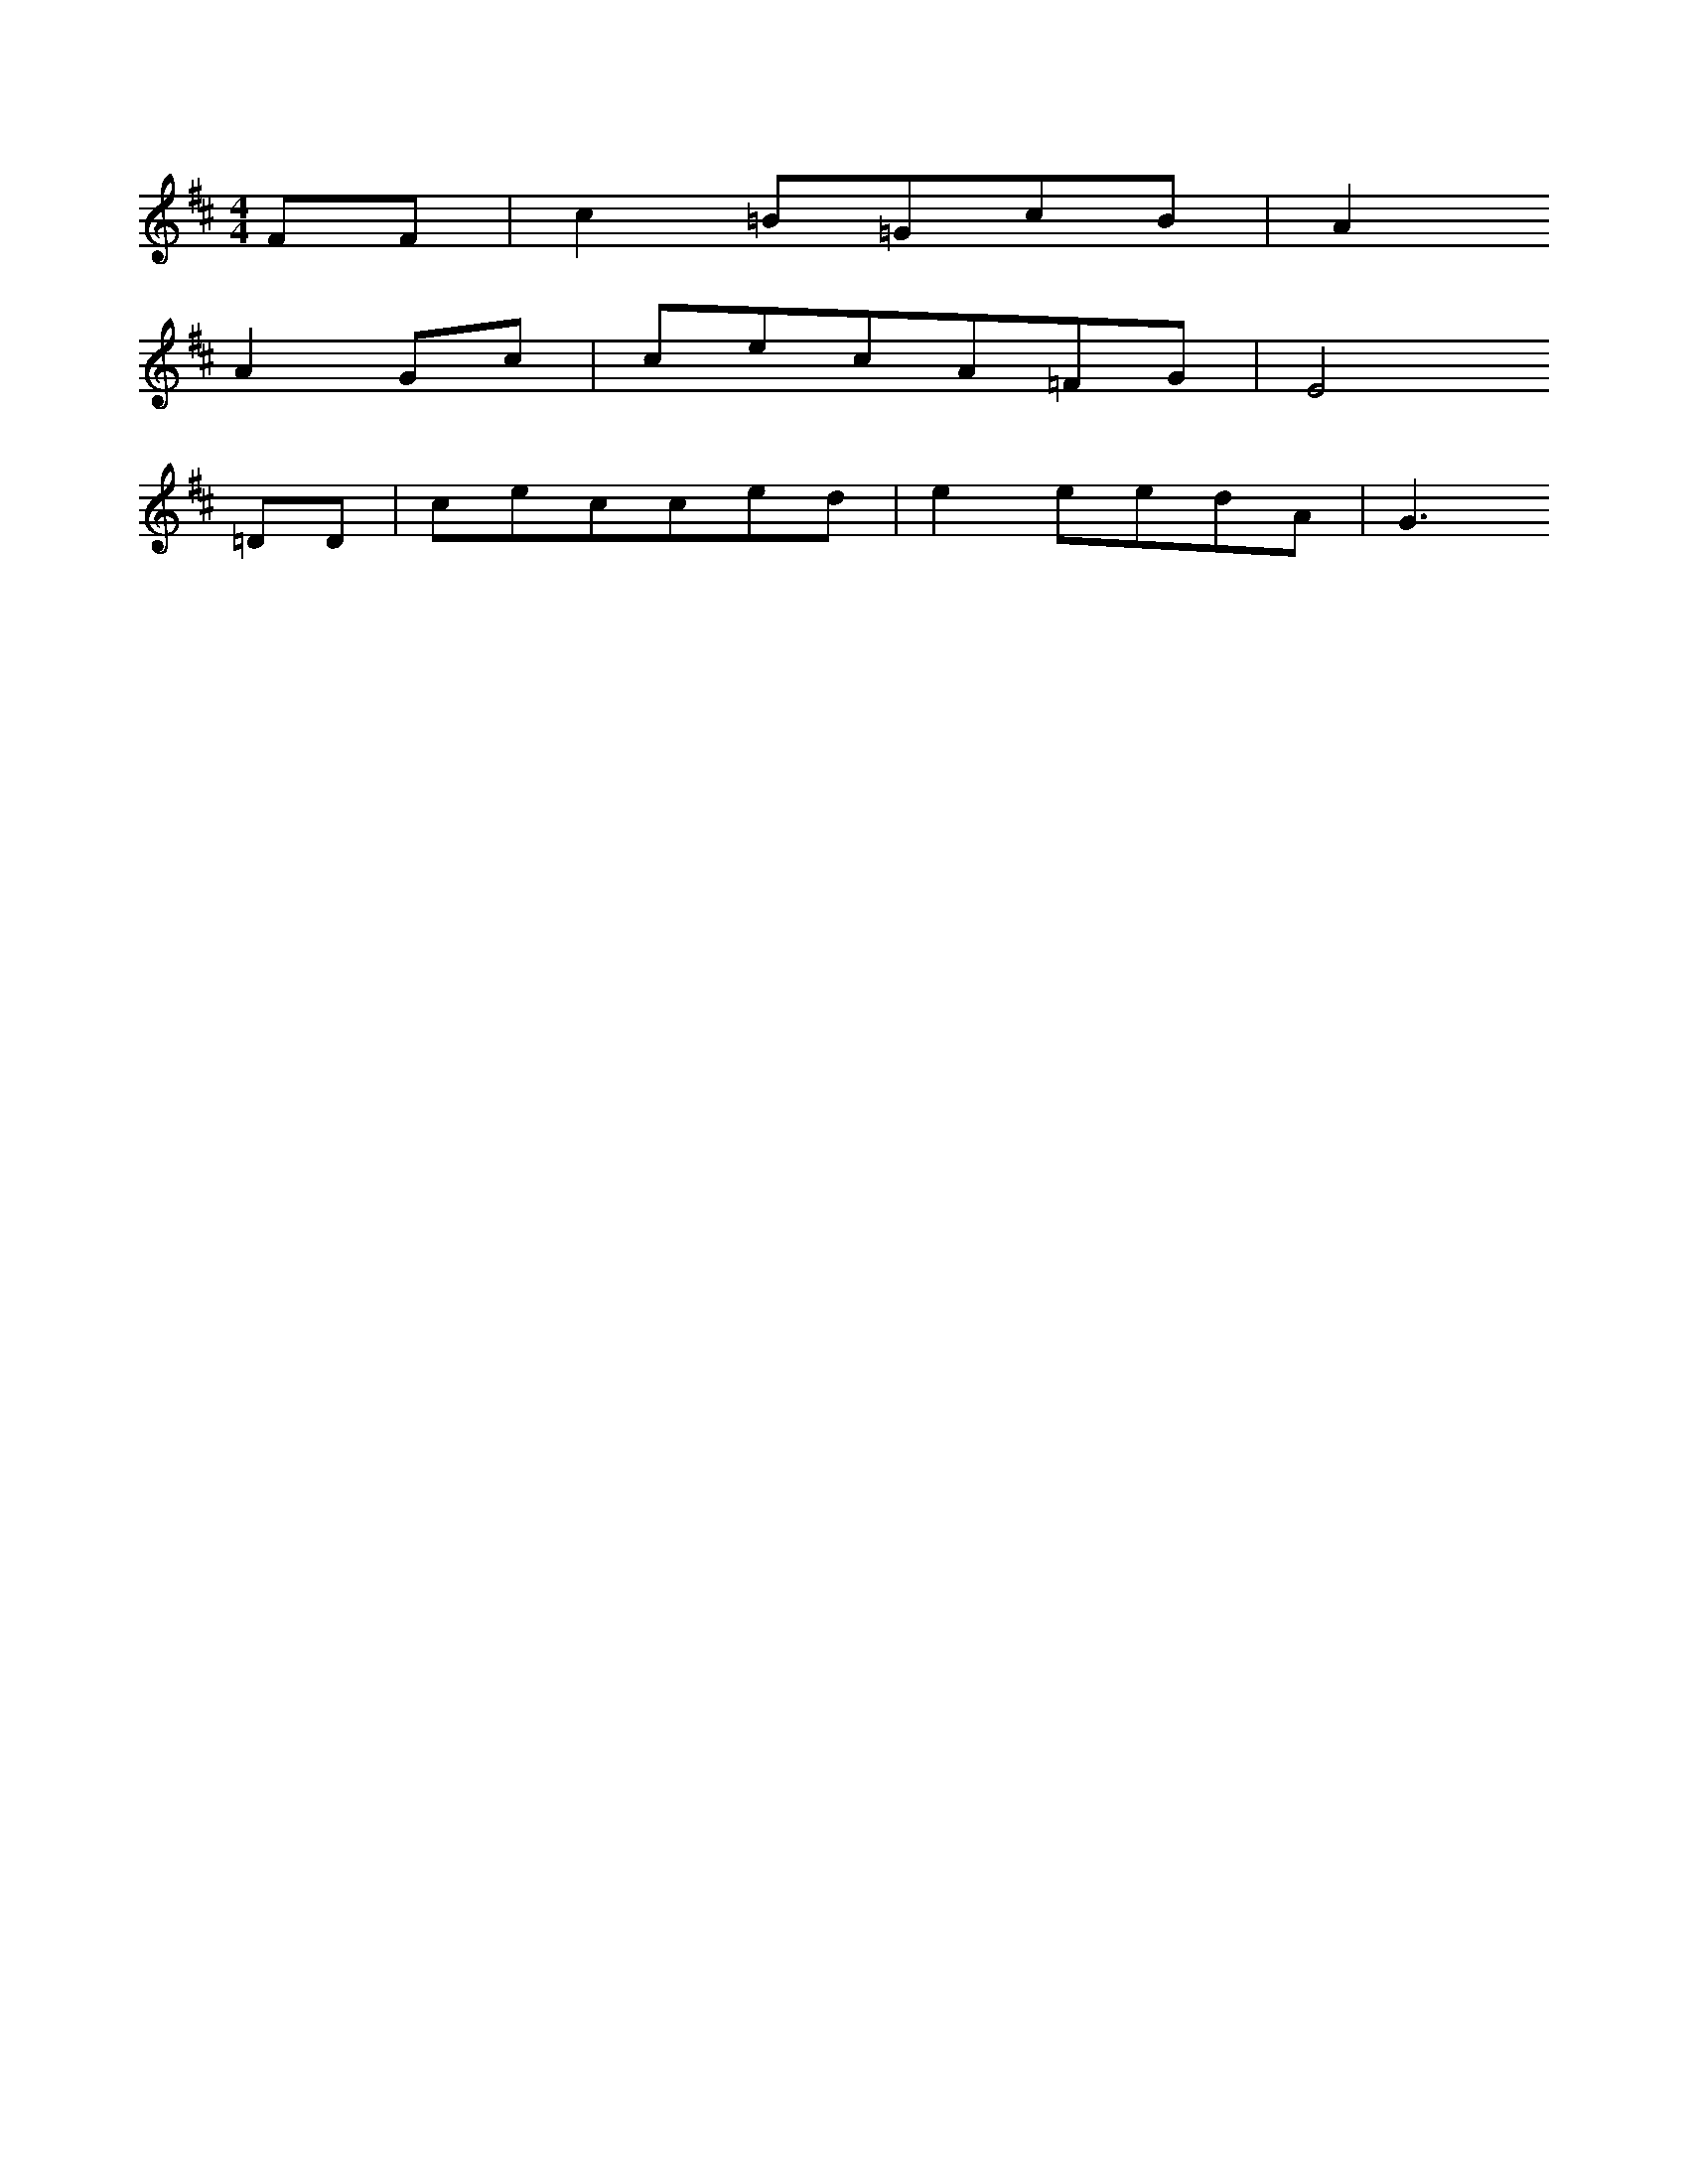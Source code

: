 X: 11597
M: 4/4
L: 1/16
K: D
F2F2 | c4=B2=G2c2B2 | A4
A4G2c2 | c2e2c2A2=F2G2 | E8
=D2D2 | c2e2c2c2e2d2 | e4e2e2d2A2 | G6


